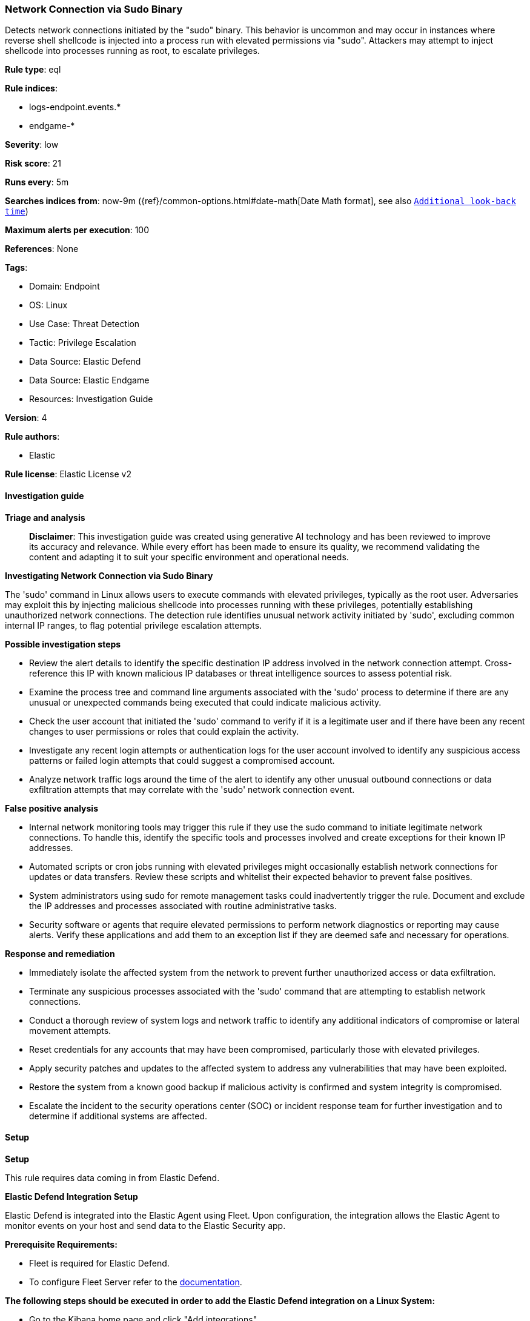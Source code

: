 [[prebuilt-rule-8-17-4-network-connection-via-sudo-binary]]
=== Network Connection via Sudo Binary

Detects network connections initiated by the "sudo" binary. This behavior is uncommon and may occur in instances where reverse shell shellcode is injected into a process run with elevated permissions via "sudo". Attackers may attempt to inject shellcode into processes running as root, to escalate privileges.

*Rule type*: eql

*Rule indices*: 

* logs-endpoint.events.*
* endgame-*

*Severity*: low

*Risk score*: 21

*Runs every*: 5m

*Searches indices from*: now-9m ({ref}/common-options.html#date-math[Date Math format], see also <<rule-schedule, `Additional look-back time`>>)

*Maximum alerts per execution*: 100

*References*: None

*Tags*: 

* Domain: Endpoint
* OS: Linux
* Use Case: Threat Detection
* Tactic: Privilege Escalation
* Data Source: Elastic Defend
* Data Source: Elastic Endgame
* Resources: Investigation Guide

*Version*: 4

*Rule authors*: 

* Elastic

*Rule license*: Elastic License v2


==== Investigation guide



*Triage and analysis*


> **Disclaimer**:
> This investigation guide was created using generative AI technology and has been reviewed to improve its accuracy and relevance. While every effort has been made to ensure its quality, we recommend validating the content and adapting it to suit your specific environment and operational needs.


*Investigating Network Connection via Sudo Binary*


The 'sudo' command in Linux allows users to execute commands with elevated privileges, typically as the root user. Adversaries may exploit this by injecting malicious shellcode into processes running with these privileges, potentially establishing unauthorized network connections. The detection rule identifies unusual network activity initiated by 'sudo', excluding common internal IP ranges, to flag potential privilege escalation attempts.


*Possible investigation steps*


- Review the alert details to identify the specific destination IP address involved in the network connection attempt. Cross-reference this IP with known malicious IP databases or threat intelligence sources to assess potential risk.
- Examine the process tree and command line arguments associated with the 'sudo' process to determine if there are any unusual or unexpected commands being executed that could indicate malicious activity.
- Check the user account that initiated the 'sudo' command to verify if it is a legitimate user and if there have been any recent changes to user permissions or roles that could explain the activity.
- Investigate any recent login attempts or authentication logs for the user account involved to identify any suspicious access patterns or failed login attempts that could suggest a compromised account.
- Analyze network traffic logs around the time of the alert to identify any other unusual outbound connections or data exfiltration attempts that may correlate with the 'sudo' network connection event.


*False positive analysis*


- Internal network monitoring tools may trigger this rule if they use the sudo command to initiate legitimate network connections. To handle this, identify the specific tools and processes involved and create exceptions for their known IP addresses.
- Automated scripts or cron jobs running with elevated privileges might occasionally establish network connections for updates or data transfers. Review these scripts and whitelist their expected behavior to prevent false positives.
- System administrators using sudo for remote management tasks could inadvertently trigger the rule. Document and exclude the IP addresses and processes associated with routine administrative tasks.
- Security software or agents that require elevated permissions to perform network diagnostics or reporting may cause alerts. Verify these applications and add them to an exception list if they are deemed safe and necessary for operations.


*Response and remediation*


- Immediately isolate the affected system from the network to prevent further unauthorized access or data exfiltration.
- Terminate any suspicious processes associated with the 'sudo' command that are attempting to establish network connections.
- Conduct a thorough review of system logs and network traffic to identify any additional indicators of compromise or lateral movement attempts.
- Reset credentials for any accounts that may have been compromised, particularly those with elevated privileges.
- Apply security patches and updates to the affected system to address any vulnerabilities that may have been exploited.
- Restore the system from a known good backup if malicious activity is confirmed and system integrity is compromised.
- Escalate the incident to the security operations center (SOC) or incident response team for further investigation and to determine if additional systems are affected.

==== Setup



*Setup*



This rule requires data coming in from Elastic Defend.


*Elastic Defend Integration Setup*

Elastic Defend is integrated into the Elastic Agent using Fleet. Upon configuration, the integration allows the Elastic Agent to monitor events on your host and send data to the Elastic Security app.


*Prerequisite Requirements:*

- Fleet is required for Elastic Defend.
- To configure Fleet Server refer to the https://www.elastic.co/guide/en/fleet/current/fleet-server.html[documentation].


*The following steps should be executed in order to add the Elastic Defend integration on a Linux System:*

- Go to the Kibana home page and click "Add integrations".
- In the query bar, search for "Elastic Defend" and select the integration to see more details about it.
- Click "Add Elastic Defend".
- Configure the integration name and optionally add a description.
- Select the type of environment you want to protect, either "Traditional Endpoints" or "Cloud Workloads".
- Select a configuration preset. Each preset comes with different default settings for Elastic Agent, you can further customize these later by configuring the Elastic Defend integration policy. https://www.elastic.co/guide/en/security/current/configure-endpoint-integration-policy.html[Helper guide].
- We suggest selecting "Complete EDR (Endpoint Detection and Response)" as a configuration setting, that provides "All events; all preventions"
- Enter a name for the agent policy in "New agent policy name". If other agent policies already exist, you can click the "Existing hosts" tab and select an existing policy instead.
For more details on Elastic Agent configuration settings, refer to the https://www.elastic.co/guide/en/fleet/8.10/agent-policy.html[helper guide].
- Click "Save and Continue".
- To complete the integration, select "Add Elastic Agent to your hosts" and continue to the next section to install the Elastic Agent on your hosts.
For more details on Elastic Defend refer to the https://www.elastic.co/guide/en/security/current/install-endpoint.html[helper guide].


==== Rule query


[source, js]
----------------------------------
sequence by host.id, process.entity_id with maxspan=5s
  [process where host.os.type == "linux" and event.type == "start" and event.action == "exec"]
  [network where host.os.type == "linux" and event.type == "start" and
  event.action in ("connection_attempted", "ipv4_connection_attempt_event") and process.name == "sudo" and not (
    destination.ip == null or destination.ip == "0.0.0.0" or cidrmatch(
      destination.ip, "10.0.0.0/8", "127.0.0.0/8", "169.254.0.0/16", "172.16.0.0/12", "192.0.0.0/24", "192.0.0.0/29",
      "192.0.0.8/32", "192.0.0.9/32", "192.0.0.10/32", "192.0.0.170/32", "192.0.0.171/32", "192.0.2.0/24",
      "192.31.196.0/24", "192.52.193.0/24", "192.168.0.0/16", "192.88.99.0/24", "224.0.0.0/4", "100.64.0.0/10",
      "192.175.48.0/24","198.18.0.0/15", "198.51.100.0/24", "203.0.113.0/24", "240.0.0.0/4", "::1", "FE80::/10",
      "FF00::/8", "172.31.0.0/16"
    )
  )]

----------------------------------

*Framework*: MITRE ATT&CK^TM^

* Tactic:
** Name: Privilege Escalation
** ID: TA0004
** Reference URL: https://attack.mitre.org/tactics/TA0004/
* Technique:
** Name: Process Injection
** ID: T1055
** Reference URL: https://attack.mitre.org/techniques/T1055/
* Sub-technique:
** Name: Ptrace System Calls
** ID: T1055.008
** Reference URL: https://attack.mitre.org/techniques/T1055/008/
* Technique:
** Name: Abuse Elevation Control Mechanism
** ID: T1548
** Reference URL: https://attack.mitre.org/techniques/T1548/
* Sub-technique:
** Name: Sudo and Sudo Caching
** ID: T1548.003
** Reference URL: https://attack.mitre.org/techniques/T1548/003/
